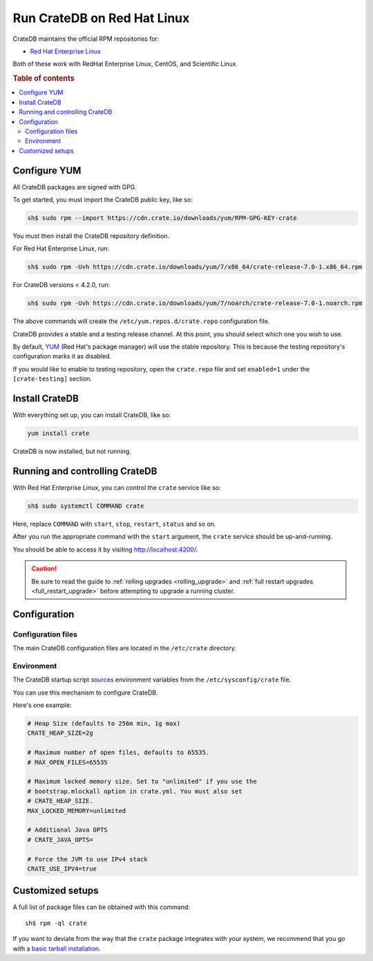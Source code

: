 .. _red-hat:

============================
Run CrateDB on Red Hat Linux
============================

CrateDB maintains the official RPM repositories for:

- `Red Hat Enterprise Linux`_

Both of these work with RedHat Enterprise Linux, CentOS, and Scientific Linux.

.. rubric:: Table of contents

.. contents::
   :local:


Configure YUM
=============

All CrateDB packages are signed with GPG.

To get started, you must import the CrateDB public key, like so:

.. code-block:: sh

   sh$ sudo rpm --import https://cdn.crate.io/downloads/yum/RPM-GPG-KEY-crate

You must then install the CrateDB repository definition.

For Red Hat Enterprise Linux, run:

.. code-block:: sh

   sh$ sudo rpm -Uvh https://cdn.crate.io/downloads/yum/7/x86_64/crate-release-7.0-1.x86_64.rpm

For CrateDB versions < 4.2.0, run:

.. code-block:: sh

   sh$ sudo rpm -Uvh https://cdn.crate.io/downloads/yum/7/noarch/crate-release-7.0-1.noarch.rpm

The above commands will create the ``/etc/yum.repos.d/crate.repo``
configuration file.

CrateDB provides a stable and a testing release channel. At this point, you
should select which one you wish to use.

By default, `YUM`_ (Red Hat's package manager) will use the stable repository.
This is because the testing repository's configuration marks it as disabled.

If you would like to enable to testing repository, open the ``crate.repo`` file
and set ``enabled=1`` under the ``[crate-testing]`` section.


Install CrateDB
===============

With everything set up, you can install CrateDB, like so:

.. code-block:: sh

   yum install crate

CrateDB is now installed, but not running.


Running and controlling CrateDB
===============================

With Red Hat Enterprise Linux, you can control the ``crate`` service like so:

.. code-block:: sh

   sh$ sudo systemctl COMMAND crate

Here, replace ``COMMAND`` with ``start``, ``stop``, ``restart``, ``status`` and
so on.

After you run the appropriate command with the ``start`` argument, the
``crate`` service should be up-and-running.

You should be able to access it by visiting http://localhost:4200/.

.. SEEALSO::

   If you're new to CrateDB, check out our our `first use`_ documentation.

.. CAUTION::

    Be sure to read the guide to :ref:`rolling upgrades <rolling_upgrade>` and
    :ref:`full restart upgrades <full_restart_upgrade>` before attempting to
    upgrade a running cluster.


Configuration
=============


Configuration files
-------------------

The main CrateDB configuration files are located in the ``/etc/crate``
directory.


Environment
-----------

The CrateDB startup script `sources`_ environment variables from the
``/etc/sysconfig/crate`` file.

You can use this mechanism to configure CrateDB.

Here's one example:

.. code-block:: sh

   # Heap Size (defaults to 256m min, 1g max)
   CRATE_HEAP_SIZE=2g

   # Maximum number of open files, defaults to 65535.
   # MAX_OPEN_FILES=65535

   # Maximum locked memory size. Set to "unlimited" if you use the
   # bootstrap.mlockall option in crate.yml. You must also set
   # CRATE_HEAP_SIZE.
   MAX_LOCKED_MEMORY=unlimited

   # Additional Java OPTS
   # CRATE_JAVA_OPTS=

   # Force the JVM to use IPv4 stack
   CRATE_USE_IPV4=true


Customized setups
=================

A full list of package files can be obtained with this command::

     sh$ rpm -ql crate

If you want to deviate from the way that the ``crate`` package integrates with
your system, we recommend that you go with a `basic tarball installation`_.


.. _basic tarball installation: https://crate.io/docs/crate/tutorials/en/latest/install.html#install-adhoc
.. _first use: https://crate.io/docs/crate/tutorials/en/latest/first-use.html
.. _Red Hat Enterprise Linux: https://www.redhat.com/en/technologies/linux-platforms/enterprise-linux
.. _sources: https://en.wikipedia.org/wiki/Source_(command)
.. _YUM: https://access.redhat.com/solutions/9934
